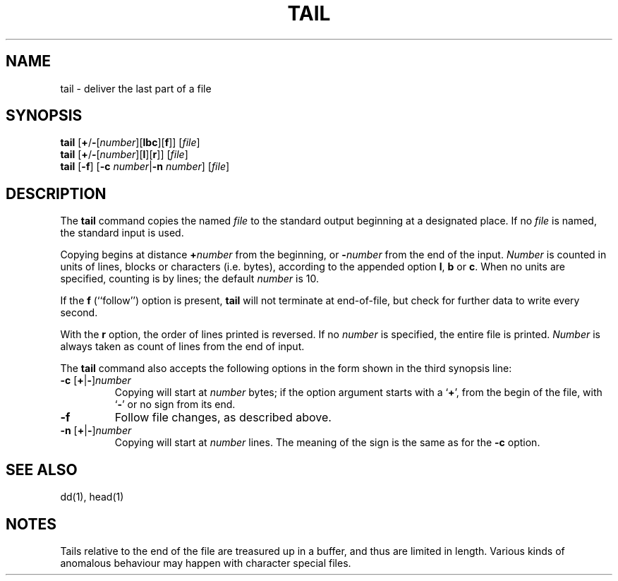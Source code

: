 .\"
.\" Sccsid @(#)tail.1	1.7 (gritter) 10/12/03
.\" Parts taken from tail(1), Unix 7th edition:
.\" Copyright(C) Caldera International Inc. 2001-2002. All rights reserved.
.\"
.\" Redistribution and use in source and binary forms, with or without
.\" modification, are permitted provided that the following conditions
.\" are met:
.\"   Redistributions of source code and documentation must retain the
.\"    above copyright notice, this list of conditions and the following
.\"    disclaimer.
.\"   Redistributions in binary form must reproduce the above copyright
.\"    notice, this list of conditions and the following disclaimer in the
.\"    documentation and/or other materials provided with the distribution.
.\"   All advertising materials mentioning features or use of this software
.\"    must display the following acknowledgement:
.\"      This product includes software developed or owned by Caldera
.\"      International, Inc.
.\"   Neither the name of Caldera International, Inc. nor the names of
.\"    other contributors may be used to endorse or promote products
.\"    derived from this software without specific prior written permission.
.\"
.\" USE OF THE SOFTWARE PROVIDED FOR UNDER THIS LICENSE BY CALDERA
.\" INTERNATIONAL, INC. AND CONTRIBUTORS ``AS IS'' AND ANY EXPRESS OR
.\" IMPLIED WARRANTIES, INCLUDING, BUT NOT LIMITED TO, THE IMPLIED
.\" WARRANTIES OF MERCHANTABILITY AND FITNESS FOR A PARTICULAR PURPOSE
.\" ARE DISCLAIMED. IN NO EVENT SHALL CALDERA INTERNATIONAL, INC. BE
.\" LIABLE FOR ANY DIRECT, INDIRECT INCIDENTAL, SPECIAL, EXEMPLARY, OR
.\" CONSEQUENTIAL DAMAGES (INCLUDING, BUT NOT LIMITED TO, PROCUREMENT OF
.\" SUBSTITUTE GOODS OR SERVICES; LOSS OF USE, DATA, OR PROFITS; OR
.\" BUSINESS INTERRUPTION) HOWEVER CAUSED AND ON ANY THEORY OF LIABILITY,
.\" WHETHER IN CONTRACT, STRICT LIABILITY, OR TORT (INCLUDING NEGLIGENCE
.\" OR OTHERWISE) ARISING IN ANY WAY OUT OF THE USE OF THIS SOFTWARE,
.\" EVEN IF ADVISED OF THE POSSIBILITY OF SUCH DAMAGE.
.TH TAIL 1 "10/12/03" "Heirloom Toolchest" "User Commands"
.SH NAME
tail \- deliver the last part of a file
.SH SYNOPSIS
\fBtail\fR [\fB+\fR/\fB\-\fR[\fInumber\fR][\fBlbc\fR][\fBf\fR]] [\fIfile\fR]
.br
\fBtail\fR [\fB+\fR/\fB\-\fR[\fInumber\fR][\fBl\fR][\fBr\fR]] [\fIfile\fR]
.br
\fBtail\fR [\fB\-f\fR] [\fB\-c\fI number\fR|\fB\-n\fI number\fR] [\fIfile\fR]
.SH DESCRIPTION
The
.B tail
command copies the named
.I file
to the standard output beginning at a designated place.
If no
.I file
is named,
the standard input is used.
.PP
Copying begins at distance \fB+\fInumber\fR from the beginning,
or \fB\-\fInumber\fR from the end of the input.
.I Number
is counted in units of lines, blocks or characters (i.\|e. bytes),
according to the appended option
.BR l ,
.B b
or
.BR c .
When no units are specified,
counting is by lines;
the default
.I number
is 10.
.PP
If the
.B f
(``follow'') option is present,
.B tail
will not terminate at end-of-file,
but check for further data to write every second.
.PP
With the
.B r
option,
the order of lines printed is reversed.
If no
.I number
is specified,
the entire file is printed.
.I Number
is always taken as count of lines from the end of input.
.PP
The
.B tail
command also accepts the following options
in the form shown in the third synopsis line:
.TP
\fB\-c\fR [\fB+\fR|\fB\-\fR]\fInumber\fR
Copying will start at
.I number
bytes;
if the option argument starts with a `\fB+\fR',
from the begin of the file,
with `\fB\-\fR'
or no sign from its end.
.TP
.B \-f
Follow file changes,
as described above.
.TP
\fB\-n\fR [\fB+\fR|\fB\-\fR]\fInumber\fR
Copying will start at
.I number
lines.
The meaning of the sign
is the same as for the
.B \-c
option.
.SH "SEE ALSO"
dd(1),
head(1)
.SH NOTES
Tails relative to the end of the file
are treasured up in a buffer,
and thus are limited in length.
Various kinds of anomalous behaviour
may happen with character special files.
